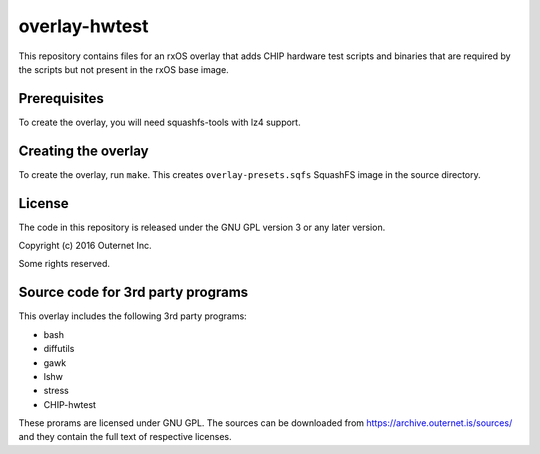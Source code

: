 overlay-hwtest
==============

This repository contains files for an rxOS overlay that adds  CHIP hardware
test scripts and binaries that are required by the scripts but not present in
the rxOS base image.

Prerequisites
-------------

To create the overlay, you will need squashfs-tools with lz4 support.

Creating the overlay
--------------------

To create the overlay, run ``make``. This creates ``overlay-presets.sqfs``
SquashFS image in the source directory.

License
-------

The code in this repository is released under the GNU GPL version 3 or any
later version.

Copyright (c) 2016 Outernet Inc.

Some rights reserved.

Source code for 3rd party programs
----------------------------------

This overlay includes the following 3rd party programs:

- bash
- diffutils
- gawk
- lshw
- stress
- CHIP-hwtest

These prorams are licensed under GNU GPL. The sources can be downloaded from
https://archive.outernet.is/sources/ and they contain the full text of
respective licenses.
